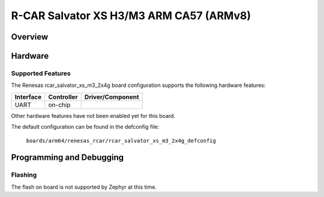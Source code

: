 .. _rcar_salvator_xs_m3_2x4g:

R-CAR Salvator XS H3/M3 ARM CA57 (ARMv8)
########################################

Overview
********

Hardware
********

Supported Features
==================
The Renesas rcar_salvator_xs_m3_2x4g board configuration supports the following
hardware features:

+-----------+------------+--------------------------------------+
| Interface | Controller | Driver/Component                     |
+===========+============+======================================+
| UART      | on-chip    |                                      |
+-----------+------------+--------------------------------------+

Other hardware features have not been enabled yet for this board.

The default configuration can be found in the defconfig file:

        ``boards/arm64/renesas_rcar/rcar_salvator_xs_m3_2x4g_defconfig``

Programming and Debugging
*************************

Flashing
========

The flash on board is not supported by Zephyr at this time.
